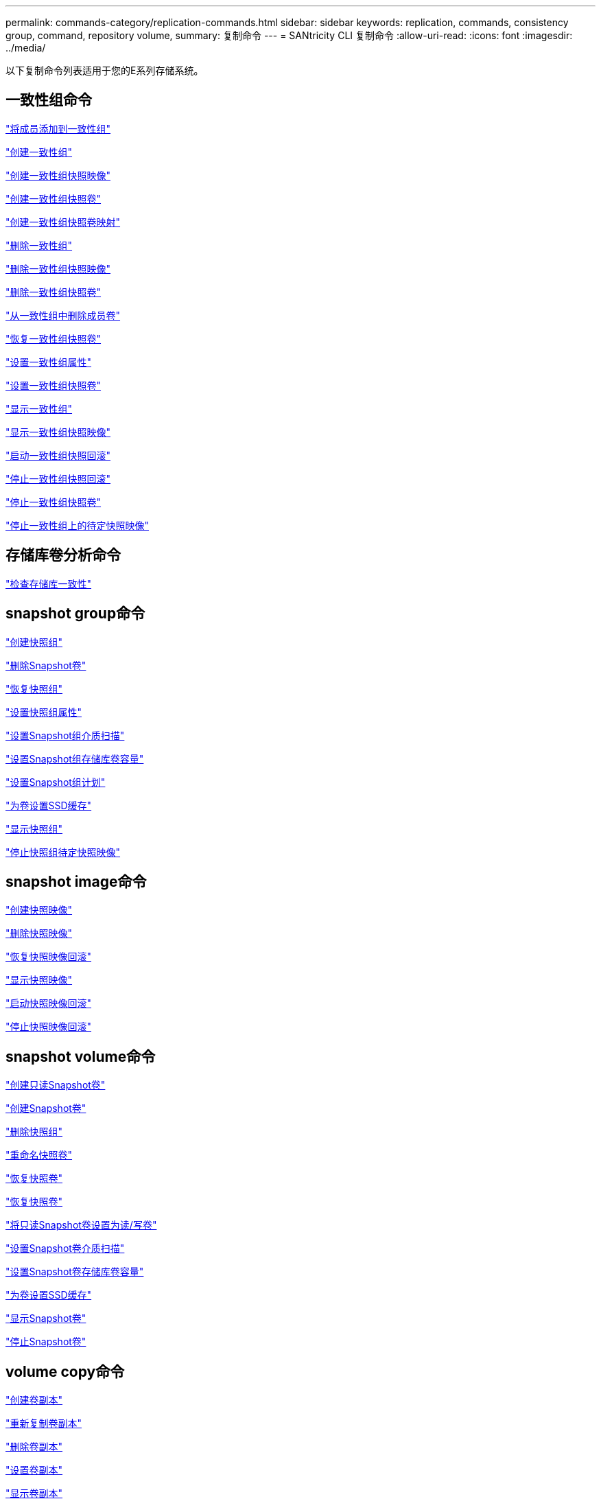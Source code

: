 ---
permalink: commands-category/replication-commands.html 
sidebar: sidebar 
keywords: replication, commands, consistency group, command, repository volume, 
summary: 复制命令 
---
= SANtricity CLI 复制命令
:allow-uri-read: 
:icons: font
:imagesdir: ../media/


[role="lead"]
以下复制命令列表适用于您的E系列存储系统。



== 一致性组命令

link:../commands-a-z/set-consistencygroup-addcgmembervolume.html["将成员添加到一致性组"]

link:../commands-a-z/create-consistencygroup.html["创建一致性组"]

link:../commands-a-z/create-cgsnapimage-consistencygroup.html["创建一致性组快照映像"]

link:../commands-a-z/create-cgsnapvolume.html["创建一致性组快照卷"]

link:../commands-a-z/create-mapping-cgsnapvolume.html["创建一致性组快照卷映射"]

link:../commands-a-z/delete-consistencygroup.html["删除一致性组"]

link:../commands-a-z/delete-cgsnapimage-consistencygroup.html["删除一致性组快照映像"]

link:../commands-a-z/delete-sgsnapvolume.html["删除一致性组快照卷"]

link:../commands-a-z/remove-member-volume-from-consistency-group.html["从一致性组中删除成员卷"]

link:../commands-a-z/resume-cgsnapvolume.html["恢复一致性组快照卷"]

link:../commands-a-z/set-consistency-group-attributes.html["设置一致性组属性"]

link:../commands-a-z/set-cgsnapvolume.html["设置一致性组快照卷"]

link:../commands-a-z/show-consistencygroup.html["显示一致性组"]

link:../commands-a-z/show-cgsnapimage.html["显示一致性组快照映像"]

link:../commands-a-z/start-cgsnapimage-rollback.html["启动一致性组快照回滚"]

link:../commands-a-z/stop-cgsnapimage-rollback.html["停止一致性组快照回滚"]

link:../commands-a-z/stop-cgsnapvolume.html["停止一致性组快照卷"]

link:../commands-a-z/stop-consistencygroup-pendingsnapimagecreation.html["停止一致性组上的待定快照映像"]



== 存储库卷分析命令

link:../commands-a-z/check-repositoryconsistency.html["检查存储库一致性"]



== snapshot group命令

link:../commands-a-z/create-snapgroup.html["创建快照组"]

link:../commands-a-z/delete-snapvolume.html["删除Snapshot卷"]

link:../commands-a-z/revive-snapgroup.html["恢复快照组"]

link:../commands-a-z/set-snapgroup.html["设置快照组属性"]

link:../commands-a-z/set-snapgroup-mediascanenabled.html["设置Snapshot组介质扫描"]

link:../commands-a-z/set-snapgroup-increase-decreaserepositorycapacity.html["设置Snapshot组存储库卷容量"]

link:../commands-a-z/set-snapgroup-enableschedule.html["设置Snapshot组计划"]

link:../commands-a-z/set-volume-ssdcacheenabled.html["为卷设置SSD缓存"]

link:../commands-a-z/show-snapgroup.html["显示快照组"]

link:../commands-a-z/stop-pendingsnapimagecreation.html["停止快照组待定快照映像"]



== snapshot image命令

link:../commands-a-z/create-snapimage.html["创建快照映像"]

link:../commands-a-z/delete-snapimage.html["删除快照映像"]

link:../commands-a-z/resume-snapimage-rollback.html["恢复快照映像回滚"]

link:../commands-a-z/show-snapimage.html["显示快照映像"]

link:../commands-a-z/start-snapimage-rollback.html["启动快照映像回滚"]

link:../commands-a-z/stop-snapimage-rollback.html["停止快照映像回滚"]



== snapshot volume命令

link:../commands-a-z/create-read-only-snapshot-volume.html["创建只读Snapshot卷"]

link:../commands-a-z/create-snapshot-volume.html["创建Snapshot卷"]

link:../commands-a-z/delete-snapgroup.html["删除快照组"]

link:../commands-a-z/set-snapvolume.html["重命名快照卷"]

link:../commands-a-z/resume-snapvolume.html["恢复快照卷"]

link:../commands-a-z/revive-snapvolume.html["恢复快照卷"]

link:../commands-a-z/set-snapvolume-converttoreadwrite.html["将只读Snapshot卷设置为读/写卷"]

link:../commands-a-z/set-snapvolume-mediascanenabled.html["设置Snapshot卷介质扫描"]

link:../commands-a-z/set-snapvolume-increase-decreaserepositorycapacity.html["设置Snapshot卷存储库卷容量"]

link:../commands-a-z/set-volume-ssdcacheenabled.html["为卷设置SSD缓存"]

link:../commands-a-z/show-snapvolume.html["显示Snapshot卷"]

link:../commands-a-z/stop-snapvolume.html["停止Snapshot卷"]



== volume copy命令

link:../commands-a-z/create-volumecopy.html["创建卷副本"]

link:../commands-a-z/recopy-volumecopy-target.html["重新复制卷副本"]

link:../commands-a-z/remove-volumecopy-target.html["删除卷副本"]

link:../commands-a-z/set-volumecopy-target.html["设置卷副本"]

link:../commands-a-z/show-volumecopy.html["显示卷副本"]

link:../commands-a-z/show-volumecopy-sourcecandidates.html["显示卷副本源候选项"]

link:../commands-a-z/show-volumecopy-source-targetcandidates.html["显示卷副本目标候选项"]

link:../commands-a-z/stop-volumecopy-target-source.html["停止卷复制"]
